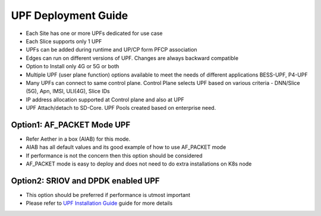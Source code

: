 ..
   SPDX-FileCopyrightText: © 2022 Open Networking Foundation <support@opennetworking.org>
   SPDX-License-Identifier: Apache-2.0

.. _deployment_upf_guide:

UPF Deployment Guide
====================

- Each Site has one or more UPFs dedicated for use case
- Each Slice supports only 1 UPF
- UPFs can be added during runtime and UP/CP form PFCP association
- Edges can run on different versions of UPF. Changes are always backward compatible
- Option to Install only 4G or 5G or both
- Multiple UPF (user plane function) options available to meet the needs of different applications BESS-UPF, P4-UPF
- Many UPFs can connect to same control plane. Control Plane selects UPF based on
  various criteria - DNN/Slice (5G), Apn, IMSI, ULI(4G), Slice IDs
- IP address allocation supported at Control plane and also at UPF
- UPF Attach/detach to SD-Core. UPF Pools created based on enterprise need.

Option1: AF_PACKET Mode UPF
''''''''''''''''''''''''''''

- Refer Aether in a box (AIAB) for this mode.
- AIAB has all default values and its good example of how to use AF_PACKET mode
- If performance is not the concern then this option should be considered
- AF_PACKET mode is easy to deploy and does not need to do extra installations on K8s node


Option2: SRIOV and DPDK enabled UPF
'''''''''''''''''''''''''''''''''''''

- This option should be preferred if performance is utmost important
- Please refer to `UPF Installation Guide <https://docs.google.com/document/d/1-BT7XqVsL7ffBlD7aweYaScKDQH7Gv5tHKt-sJGuf6c/edit#>`_ guide for more details
